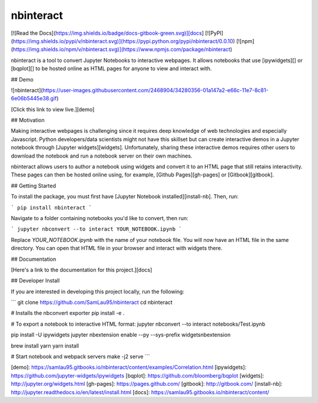 nbinteract
=================

[![Read the Docs](https://img.shields.io/badge/docs-gitbook-green.svg)][docs]
[![PyPI](https://img.shields.io/pypi/v/nbinteract.svg)](https://pypi.python.org/pypi/nbinteract/0.0.10)
[![npm](https://img.shields.io/npm/v/nbinteract.svg)](https://www.npmjs.com/package/nbinteract)

nbinteract is a tool to convert Jupyter Notebooks to interactive webpages. It
allows notebooks that use [ipywidgets][] or [bqplot][] to be hosted online as
HTML pages for anyone to view and interact with.

## Demo

![nbinteract](https://user-images.githubusercontent.com/2468904/34280356-01a147a2-e66c-11e7-8c81-6e06b5445e38.gif)

[Click this link to view live.][demo]

## Motivation

Making interactive webpages is challenging since it requires deep knowledge of
web technologies and especially Javascript. Python developers/data scientists
might not have this skillset but can create interactive demos in a Jupyter
notebook through [Jupyter widgets][widgets]. Unfortunately, sharing these
interactive demos requires other users to download the notebook and run a
notebook server on their own machines.

nbinteract allows users to author a notebook using widgets and convert it to an
HTML page that still retains interactivity. These pages can then be hosted
online using, for example, [Github Pages][gh-pages] or [Gitbook][gitbook].

## Getting Started

To install the package, you must first have
[Jupyter Notebook installed][install-nb]. Then, run:

```
pip install nbinteract
```

Navigate to a folder containing notebooks you'd like to convert, then run:

```
jupyter nbconvert --to interact YOUR_NOTEBOOK.ipynb
```

Replace `YOUR_NOTEBOOK.ipynb` with the name of your notebook file. You will now
have an HTML file in the same directory. You can open that HTML file in your
browser and interact with widgets there.

## Documentation

[Here's a link to the documentation for this project.][docs]

## Developer Install

If you are interested in developing this project locally, run the following:

```
git clone https://github.com/SamLau95/nbinteract
cd nbinteract

# Installs the nbconvert exporter
pip install -e .

# To export a notebook to interactive HTML format:
jupyter nbconvert --to interact notebooks/Test.ipynb

pip install -U ipywidgets
jupyter nbextension enable --py --sys-prefix widgetsnbextension

brew install yarn
yarn install

# Start notebook and webpack servers
make -j2 serve
```

[demo]: https://samlau95.gitbooks.io/nbinteract/content/examples/Correlation.html
[ipywidgets]: https://github.com/jupyter-widgets/ipywidgets
[bqplot]: https://github.com/bloomberg/bqplot
[widgets]: http://jupyter.org/widgets.html
[gh-pages]: https://pages.github.com/
[gitbook]: http://gitbook.com/
[install-nb]: http://jupyter.readthedocs.io/en/latest/install.html
[docs]: https://samlau95.gitbooks.io/nbinteract/content/


